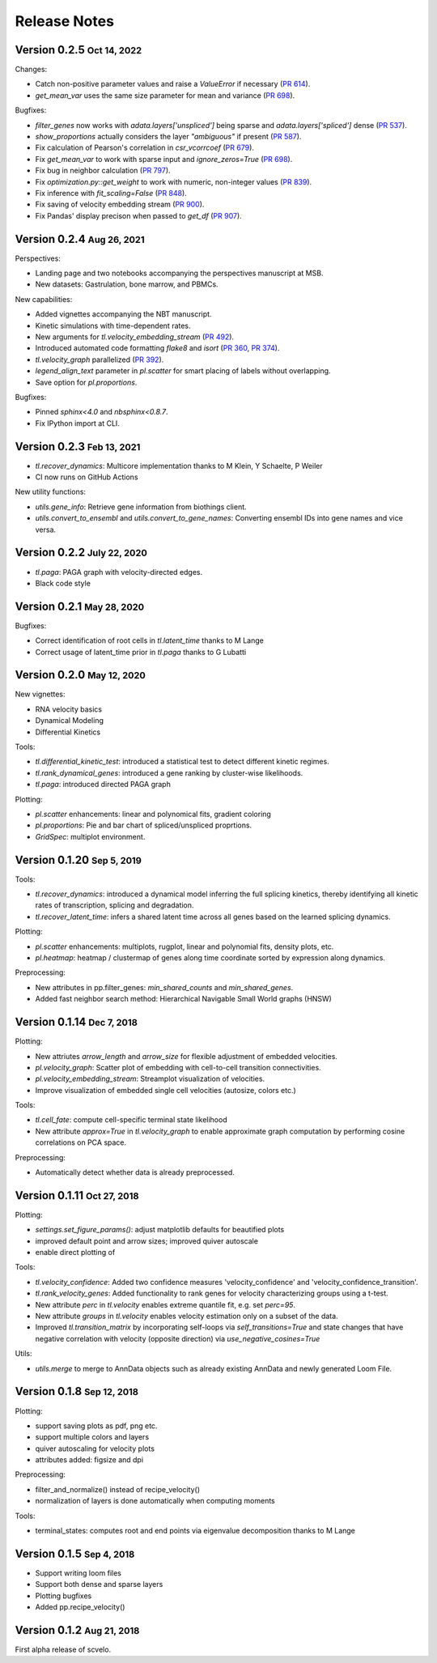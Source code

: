 .. role:: small
.. role:: smaller

Release Notes
=============

Version 0.2.5 :small:`Oct 14, 2022`
-----------------------------------

Changes:

- Catch non-positive parameter values and raise a `ValueError` if necessary (`PR 614 <https://github.com/theislab/scvelo/pull/614>`_).
- `get_mean_var` uses the same size parameter for mean and variance (`PR 698 <https://github.com/theislab/scvelo/pull/698>`_).

Bugfixes:

- `filter_genes` now works with `adata.layers['unspliced']` being sparse and `adata.layers['spliced']` dense (`PR 537 <https://github.com/theislab/scvelo/pull/537>`_).
- `show_proportions` actually considers the layer `"ambiguous"` if present (`PR 587 <https://github.com/theislab/scvelo/pull/587>`_).
- Fix calculation of Pearson's correlation in `csr_vcorrcoef` (`PR 679 <https://github.com/theislab/scvelo/pull/679>`_).
- Fix `get_mean_var` to work with sparse input and `ignore_zeros=True` (`PR 698 <https://github.com/theislab/scvelo/pull/698>`_).
- Fix bug in neighbor calculation (`PR 797 <https://github.com/theislab/scvelo/pull/797>`_).
- Fix `optimization.py::get_weight` to work with numeric, non-integer values (`PR 839 <https://github.com/theislab/scvelo/pull/839>`_).
- Fix inference with `fit_scaling=False` (`PR 848 <https://github.com/theislab/scvelo/pull/848>`_).
- Fix saving of velocity embedding stream (`PR 900 <https://github.com/theislab/scvelo/pull/900>`_).
- Fix Pandas' display precison when passed to `get_df` (`PR 907 <https://github.com/theislab/scvelo/pull/907>`_).

Version 0.2.4 :small:`Aug 26, 2021`
-----------------------------------

Perspectives:

- Landing page and two notebooks accompanying the perspectives manuscript at MSB.
- New datasets: Gastrulation, bone marrow, and PBMCs.

New capabilities:

- Added vignettes accompanying the NBT manuscript.
- Kinetic simulations with time-dependent rates.
- New arguments for `tl.velocity_embedding_stream` (`PR 492 <https://github.com/theislab/scvelo/pull/492>`_).
- Introduced automated code formatting `flake8` and `isort` (`PR 360 <https://github.com/theislab/scvelo/pull/360>`_, `PR 374 <https://github.com/theislab/scvelo/pull/374>`_).
- `tl.velocity_graph` parallelized (`PR 392 <https://github.com/theislab/scvelo/pull/392>`_).
- `legend_align_text` parameter in `pl.scatter` for smart placing of labels without overlapping.
- Save option for `pl.proportions`.

Bugfixes:

- Pinned `sphinx<4.0` and `nbsphinx<0.8.7`.
- Fix IPython import at CLI.


Version 0.2.3 :small:`Feb 13, 2021`
-----------------------------------

- `tl.recover_dynamics`: Multicore implementation :smaller:`thanks to M Klein, Y Schaelte, P Weiler`
- CI now runs on GitHub Actions

New utility functions:

- `utils.gene_info`: Retrieve gene information from biothings client.
- `utils.convert_to_ensembl` and `utils.convert_to_gene_names`: Converting ensembl IDs into gene names and vice versa.


Version 0.2.2 :small:`July 22, 2020`
------------------------------------

- `tl.paga`: PAGA graph with velocity-directed edges.
- Black code style


Version 0.2.1 :small:`May 28, 2020`
--------------------------------------
Bugfixes:

- Correct identification of root cells in `tl.latent_time` :smaller:`thanks to M Lange`
- Correct usage of latent_time prior in `tl.paga` :smaller:`thanks to G Lubatti`


Version 0.2.0 :small:`May 12, 2020`
--------------------------------------
New vignettes:

- RNA velocity basics
- Dynamical Modeling
- Differential Kinetics

Tools:

- `tl.differential_kinetic_test`: introduced a statistical test to detect different kinetic regimes.
- `tl.rank_dynamical_genes`: introduced a gene ranking by cluster-wise likelihoods.
- `tl.paga`: introduced directed PAGA graph

Plotting:

- `pl.scatter` enhancements: linear and polynomical fits, gradient coloring
- `pl.proportions`: Pie and bar chart of spliced/unspliced proprtions.
- `GridSpec`: multiplot environment.


Version 0.1.20 :small:`Sep 5, 2019`
-----------------------------------
Tools:

- `tl.recover_dynamics`: introduced a dynamical model inferring the full splicing kinetics, thereby identifying all kinetic rates of transcription, splicing and degradation.
- `tl.recover_latent_time`: infers a shared latent time across all genes based on the learned splicing dynamics.

Plotting:

- `pl.scatter` enhancements: multiplots, rugplot, linear and polynomial fits, density plots, etc.
- `pl.heatmap`: heatmap / clustermap of genes along time coordinate sorted by expression along dynamics.

Preprocessing:

- New attributes in pp.filter_genes: `min_shared_counts` and `min_shared_genes`.
- Added fast neighbor search method: Hierarchical Navigable Small World graphs (HNSW)


Version 0.1.14 :small:`Dec 7, 2018`
-----------------------------------
Plotting:

- New attriutes `arrow_length` and `arrow_size` for flexible adjustment of embedded velocities.
- `pl.velocity_graph`: Scatter plot of embedding with cell-to-cell transition connectivities.
- `pl.velocity_embedding_stream`: Streamplot visualization of velocities.
- Improve visualization of embedded single cell velocities (autosize, colors etc.)

Tools:

- `tl.cell_fate`: compute cell-specific terminal state likelihood
- New attribute `approx=True` in `tl.velocity_graph` to enable approximate graph computation by performing cosine correlations on PCA space.

Preprocessing:

- Automatically detect whether data is already preprocessed.


Version 0.1.11 :small:`Oct 27, 2018`
------------------------------------
Plotting:

- `settings.set_figure_params()`: adjust matplotlib defaults for beautified plots
- improved default point and arrow sizes; improved quiver autoscale
- enable direct plotting of

Tools:

- `tl.velocity_confidence`: Added two confidence measures 'velocity_confidence' and 'velocity_confidence_transition'.
- `tl.rank_velocity_genes`: Added functionality to rank genes for velocity characterizing groups using a t-test.
- New attribute `perc` in `tl.velocity` enables extreme quantile fit, e.g. set `perc=95`.
- New attribute `groups` in `tl.velocity` enables velocity estimation only on a subset of the data.
- Improved `tl.transition_matrix` by incorporating self-loops via `self_transitions=True`
  and state changes that have negative correlation with velocity (opposite direction) via `use_negative_cosines=True`

Utils:

- `utils.merge` to merge to AnnData objects such as already existing AnnData and newly generated Loom File.



Version 0.1.8 :small:`Sep 12, 2018`
-----------------------------------
Plotting:

- support saving plots as pdf, png etc.
- support multiple colors and layers
- quiver autoscaling for velocity plots
- attributes added: figsize and dpi

Preprocessing:

- filter_and_normalize() instead of recipe_velocity()
- normalization of layers is done automatically when computing moments

Tools:

- terminal_states: computes root and end points via eigenvalue decomposition :smaller:`thanks to M Lange`


Version 0.1.5 :small:`Sep 4, 2018`
----------------------------------
- Support writing loom files
- Support both dense and sparse layers
- Plotting bugfixes
- Added pp.recipe_velocity()

Version 0.1.2 :small:`Aug 21, 2018`
-----------------------------------
First alpha release of scvelo.
